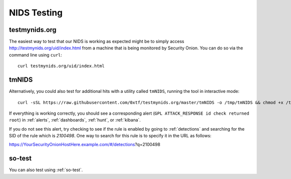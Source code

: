 .. _nids-testing:

NIDS Testing
============

testmynids.org
--------------

The easiest way to test that our NIDS is working as expected might be to simply access http://testmynids.org/uid/index.html from a machine that is being monitored by Security Onion. You can do so via the command line using ``curl``:

::
   
   curl testmynids.org/uid/index.html

tmNIDS
------

Alternatively, you could also test for additional hits with a utility called ``tmNIDS``, running the tool in interactive mode:

::

   curl -sSL https://raw.githubusercontent.com/0xtf/testmynids.org/master/tmNIDS -o /tmp/tmNIDS && chmod +x /tmp/tmNIDS && /tmp/tmNIDS
    
If everything is working correctly, you should see a corresponding alert (``GPL ATTACK_RESPONSE id check returned root``) in :ref:`alerts`, :ref:`dashboards`, :ref:`hunt`, or :ref:`kibana`.

If you do not see this alert, try checking to see if the rule is enabled by going to :ref:`detections` and searching for the SID of the rule which is `2100498`. One way to search for this rule is to specify it in the URL as follows:

https://YourSecurityOnionHostHere.example.com/#/detections?q=2100498

so-test
-------

You can also test using :ref:`so-test`.
